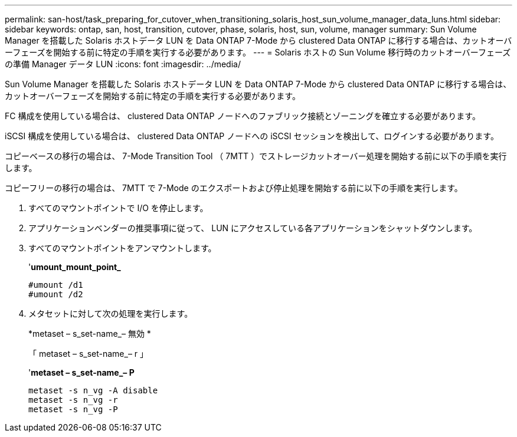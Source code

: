 ---
permalink: san-host/task_preparing_for_cutover_when_transitioning_solaris_host_sun_volume_manager_data_luns.html 
sidebar: sidebar 
keywords: ontap, san, host, transition, cutover, phase, solaris, host, sun, volume, manager 
summary: Sun Volume Manager を搭載した Solaris ホストデータ LUN を Data ONTAP 7-Mode から clustered Data ONTAP に移行する場合は、カットオーバーフェーズを開始する前に特定の手順を実行する必要があります。 
---
= Solaris ホストの Sun Volume 移行時のカットオーバーフェーズの準備 Manager データ LUN
:icons: font
:imagesdir: ../media/


[role="lead"]
Sun Volume Manager を搭載した Solaris ホストデータ LUN を Data ONTAP 7-Mode から clustered Data ONTAP に移行する場合は、カットオーバーフェーズを開始する前に特定の手順を実行する必要があります。

FC 構成を使用している場合は、 clustered Data ONTAP ノードへのファブリック接続とゾーニングを確立する必要があります。

iSCSI 構成を使用している場合は、 clustered Data ONTAP ノードへの iSCSI セッションを検出して、ログインする必要があります。

コピーベースの移行の場合は、 7-Mode Transition Tool （ 7MTT ）でストレージカットオーバー処理を開始する前に以下の手順を実行します。

コピーフリーの移行の場合は、 7MTT で 7-Mode のエクスポートおよび停止処理を開始する前に以下の手順を実行します。

. すべてのマウントポイントで I/O を停止します。
. アプリケーションベンダーの推奨事項に従って、 LUN にアクセスしている各アプリケーションをシャットダウンします。
. すべてのマウントポイントをアンマウントします。
+
'*umount_mount_point_*

+
[listing]
----
#umount /d1
#umount /d2
----
. メタセットに対して次の処理を実行します。
+
*metaset – s_set-name_– 無効 *

+
「 metaset – s_set-name_– r 」

+
'*metaset – s_set-name_– P*

+
[listing]
----
metaset -s n_vg -A disable
metaset -s n_vg -r
metaset -s n_vg -P
----

